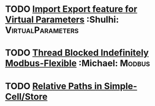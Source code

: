 * TODO [[https://github.com/plow-technologies/virtual-parameters-frontend/issues/16][Import Export feature for Virtual Parameters]] :Shulhi: :VirtualParameters:
  DEADLINE: <2018-08-03 Fri>

* TODO [[https://github.com/plow-technologies/single-well-modbus-flexible/issues/27][Thread Blocked Indefinitely Modbus-Flexible]] :Michael: :Modbus:
  DEADLINE: <2018-07-30 Mon>


* TODO [[https://github.com/plow-technologies/simple-cell/issues/19][Relative Paths in Simple-Cell/Store]]
